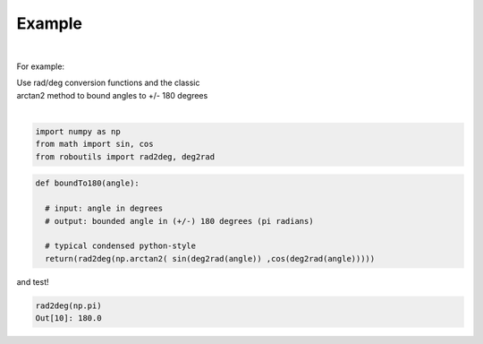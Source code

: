 

Example
-------

.. |robo-utils
.. |**********

|

For example:


| Use rad/deg conversion functions and the classic 
| arctan2 method to bound angles to +/- 180 degrees
|

.. code-block:: python

   import numpy as np
   from math import sin, cos
   from roboutils import rad2deg, deg2rad

.. code-block:: python

   def boundTo180(angle): 
    
     # input: angle in degrees
     # output: bounded angle in (+/-) 180 degrees (pi radians)

     # typical condensed python-style
     return(rad2deg(np.arctan2( sin(deg2rad(angle)) ,cos(deg2rad(angle)))))

and test!

.. code-block:: python

   rad2deg(np.pi)
   Out[10]: 180.0





